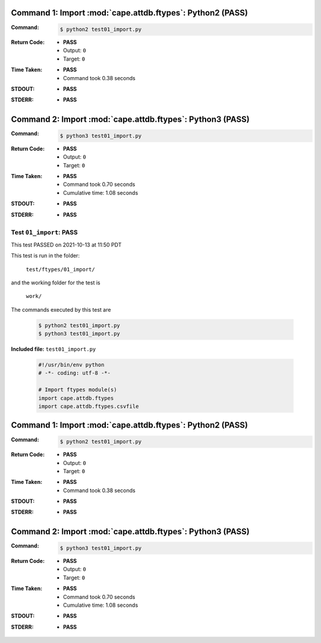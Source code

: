 Command 1: Import :mod:`cape.attdb.ftypes`: Python2 (PASS)
-----------------------------------------------------------

:Command:
    .. code-block:: console

        $ python2 test01_import.py

:Return Code:
    * **PASS**
    * Output: ``0``
    * Target: ``0``
:Time Taken:
    * **PASS**
    * Command took 0.38 seconds
:STDOUT:
    * **PASS**
:STDERR:
    * **PASS**



Command 2: Import :mod:`cape.attdb.ftypes`: Python3 (PASS)
-----------------------------------------------------------

:Command:
    .. code-block:: console

        $ python3 test01_import.py

:Return Code:
    * **PASS**
    * Output: ``0``
    * Target: ``0``
:Time Taken:
    * **PASS**
    * Command took 0.70 seconds
    * Cumulative time: 1.08 seconds
:STDOUT:
    * **PASS**
:STDERR:
    * **PASS**




.. This documentation written by TestDriver()
   on 2021-10-13 at 11:50 PDT

Test ``01_import``: PASS
==========================

This test PASSED on 2021-10-13 at 11:50 PDT

This test is run in the folder:

    ``test/ftypes/01_import/``

and the working folder for the test is

    ``work/``

The commands executed by this test are

    .. code-block:: console

        $ python2 test01_import.py
        $ python3 test01_import.py

**Included file:** ``test01_import.py``

    .. code-block:: python

        #!/usr/bin/env python
        # -*- coding: utf-8 -*-
        
        # Import ftypes module(s)
        import cape.attdb.ftypes
        import cape.attdb.ftypes.csvfile
        

Command 1: Import :mod:`cape.attdb.ftypes`: Python2 (PASS)
-----------------------------------------------------------

:Command:
    .. code-block:: console

        $ python2 test01_import.py

:Return Code:
    * **PASS**
    * Output: ``0``
    * Target: ``0``
:Time Taken:
    * **PASS**
    * Command took 0.38 seconds
:STDOUT:
    * **PASS**
:STDERR:
    * **PASS**

Command 2: Import :mod:`cape.attdb.ftypes`: Python3 (PASS)
-----------------------------------------------------------

:Command:
    .. code-block:: console

        $ python3 test01_import.py

:Return Code:
    * **PASS**
    * Output: ``0``
    * Target: ``0``
:Time Taken:
    * **PASS**
    * Command took 0.70 seconds
    * Cumulative time: 1.08 seconds
:STDOUT:
    * **PASS**
:STDERR:
    * **PASS**

